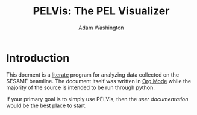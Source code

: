 #+TITLE: PELVis: The PEL Visualizer
#+AUTHOR: Adam Washington

* Introduction

  This docment is a [[http://www.literateprogramming.com/index.html][literate]] program for analyzing data collected on
  the SESAME beamline. The document itself was written in
  [[http://orgmode.org/][Org Mode]] while the majority of the source is intended to be run
  through python.

  If your primary goal is to simply use PELVis, then the
  [[readme.org][user documentation]] would be the best place to start.
